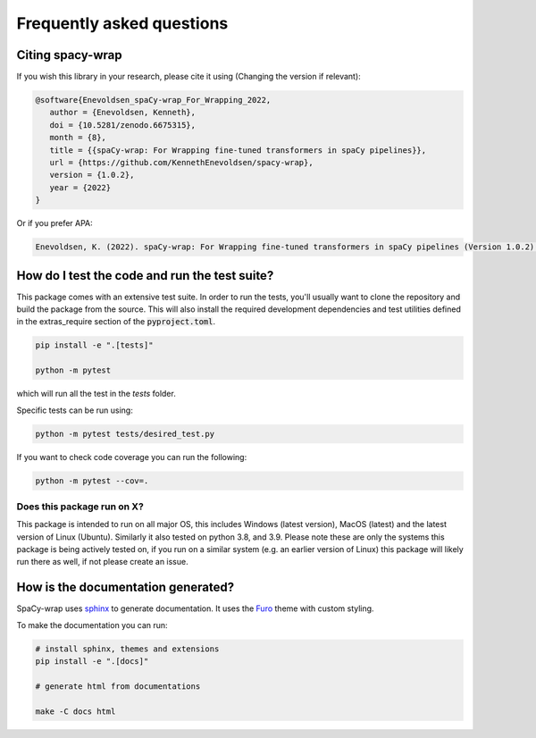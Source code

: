 Frequently asked questions
================================


Citing spacy-wrap
^^^^^^^^^^^^^^^^^^^^^^^^^^^^^^^^^^^^^^^^^^^^^^^^

If you wish this library in your research, please cite it using (Changing the version if relevant):

.. code-block::

   @software{Enevoldsen_spaCy-wrap_For_Wrapping_2022,
      author = {Enevoldsen, Kenneth},
      doi = {10.5281/zenodo.6675315},
      month = {8},
      title = {{spaCy-wrap: For Wrapping fine-tuned transformers in spaCy pipelines}},
      url = {https://github.com/KennethEnevoldsen/spacy-wrap},
      version = {1.0.2},
      year = {2022}
   }


Or if you prefer APA:

.. code-block:: 

   Enevoldsen, K. (2022). spaCy-wrap: For Wrapping fine-tuned transformers in spaCy pipelines (Version 1.0.2) [Computer software]. https://doi.org/10.5281/zenodo.6675315



How do I test the code and run the test suite?
^^^^^^^^^^^^^^^^^^^^^^^^^^^^^^^^^^^^^^^^^^^^^^^^

This package comes with an extensive test suite. In order to run the tests,
you'll usually want to clone the repository and build the package from the
source. This will also install the required development dependencies
and test utilities defined in the extras_require section of the :code:`pyproject.toml`.

.. code-block:: bash

   pip install -e ".[tests]"

   python -m pytest


which will run all the test in the `tests` folder.

Specific tests can be run using:

.. code-block:: bash

   python -m pytest tests/desired_test.py


If you want to check code coverage you can run the following:

.. code-block::

   python -m pytest --cov=.

Does this package run on X?
~~~~~~~~~~~~~~~~~~~~~~~~~~~~~~~~~~~~~~~~~~~~~~~~~~~~~~~~~~

This package is intended to run on all major OS, this includes Windows (latest version), MacOS (latest) and the latest version of Linux (Ubuntu). 
Similarly it also tested on python 3.8, and 3.9.
Please note these are only the systems this package is being actively tested on, if you run on a similar system (e.g. an earlier version of Linux) this package
will likely run there as well, if not please create an issue.



How is the documentation generated?
^^^^^^^^^^^^^^^^^^^^^^^^^^^^^^^^^^^^^^^^^^^^^^^^

SpaCy-wrap uses `sphinx <https://www.sphinx-doc.org/en/master/index.html>`__ to generate
documentation. It uses the `Furo <https://github.com/pradyunsg/furo>`__ theme
with custom styling.

To make the documentation you can run:

.. code-block:: bash

   # install sphinx, themes and extensions
   pip install -e ".[docs]"

   # generate html from documentations

   make -C docs html
